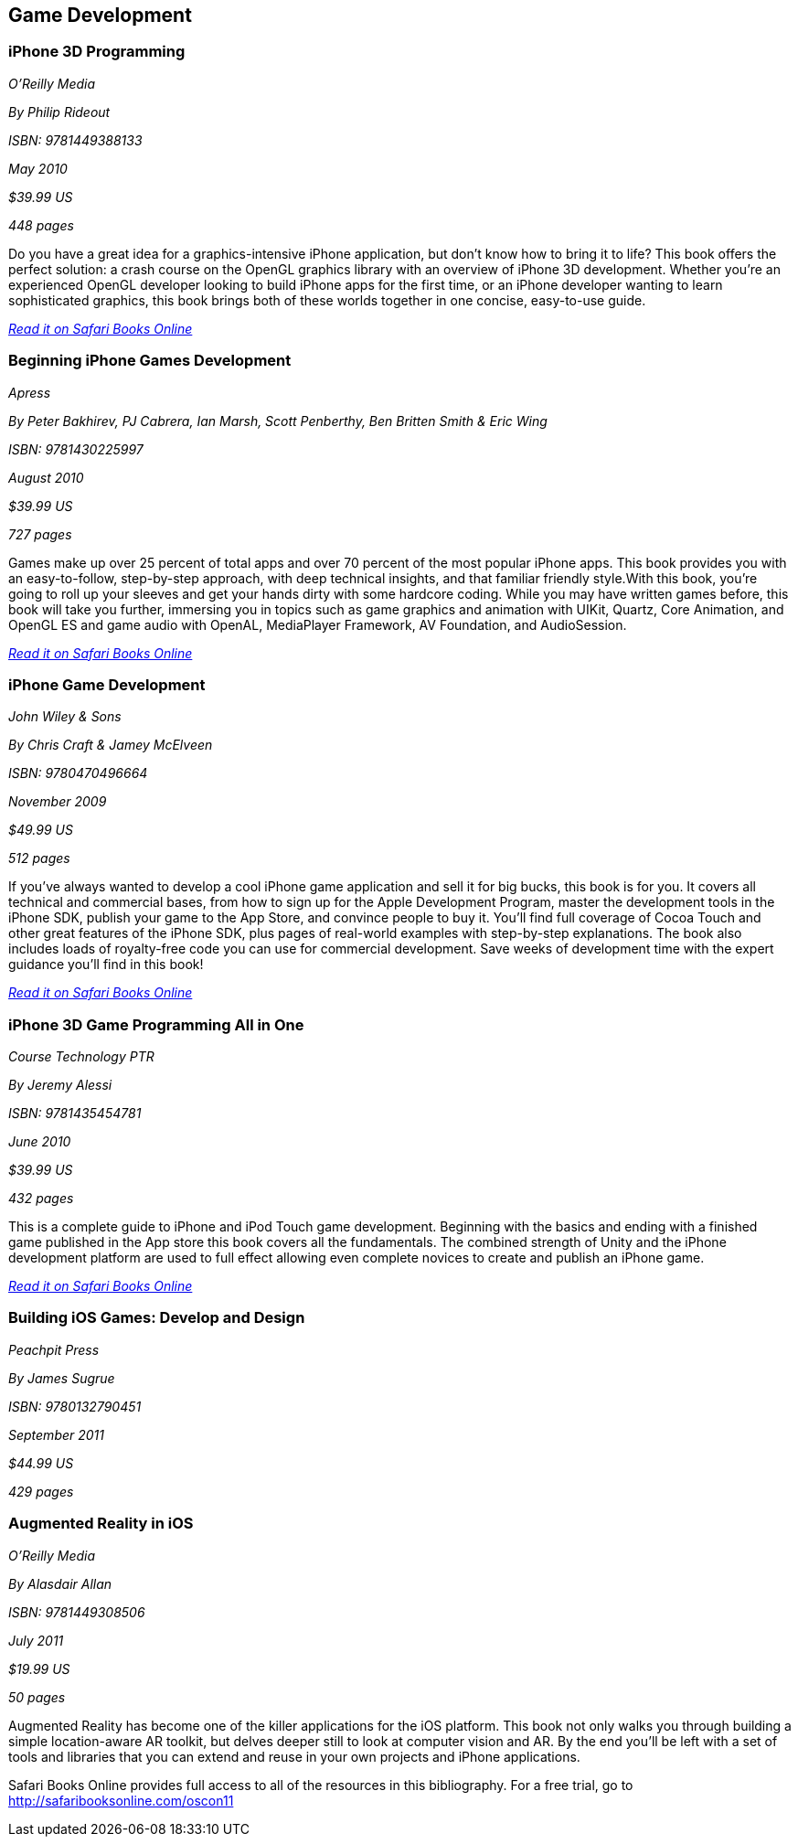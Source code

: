 == Game Development

=== iPhone 3D Programming

_O'Reilly Media_ 

_By Philip Rideout_ 

_ISBN: 9781449388133_ 

_May 2010_ 

_$39.99 US_ 

_448 pages_ 


Do you have a great idea for a graphics-intensive iPhone application, but don't know how to bring it to life? This book offers the perfect solution: a crash course on the OpenGL graphics library with an overview of iPhone 3D development. Whether you're an experienced OpenGL developer looking to build iPhone apps for the first time, or an iPhone developer wanting to learn sophisticated graphics, this book brings both of these worlds together in one concise, easy-to-use guide.

_http://bit.ly/qLpqBw[Read it on Safari Books Online]_

=== Beginning iPhone Games Development

_Apress_ 

_By Peter Bakhirev, PJ Cabrera, Ian Marsh, Scott Penberthy, Ben Britten Smith & Eric Wing_ 

_ISBN: 9781430225997_ 

_August 2010_ 

_$39.99 US_ 

_727 pages_ 


Games make up over 25 percent of total apps and over 70 percent of the most popular iPhone apps. This book provides you with an easy-to-follow, step-by-step approach, with deep technical insights, and that familiar friendly style.With this book, you're going to roll up your sleeves and get your hands dirty with some hardcore coding. While you may have written games before, this book will take you further, immersing you in topics such as game graphics and animation with UIKit, Quartz, Core Animation, and OpenGL ES and game audio with OpenAL, MediaPlayer Framework, AV Foundation, and AudioSession.

_http://bit.ly/oDY0fM[Read it on Safari Books Online]_

=== iPhone Game Development

_John Wiley & Sons_ 

_By Chris Craft & Jamey McElveen_ 

_ISBN: 9780470496664_ 

_November 2009_ 

_$49.99 US_ 

_512 pages_ 


If you've always wanted to develop a cool iPhone game application and sell it for big bucks, this book is for you. It covers all technical and commercial bases, from how to sign up for the Apple Development Program, master the development tools in the iPhone SDK, publish your game to the App Store, and convince people to buy it. You'll find full coverage of Cocoa Touch and other great features of the iPhone SDK, plus pages of real-world examples with step-by-step explanations. The book also includes loads of royalty-free code you can use for commercial development. Save weeks of development time with the expert guidance you'll find in this book!

_http://bit.ly/o9Gwgb[Read it on Safari Books Online]_

=== iPhone 3D Game Programming All in One

_Course Technology PTR_ 

_By Jeremy Alessi_ 

_ISBN: 9781435454781_ 

_June 2010_ 

_$39.99 US_ 

_432 pages_ 


This is a complete guide to iPhone and iPod Touch game development. Beginning with the basics and ending with a finished game published in the App store this book covers all the fundamentals. The combined strength of Unity and the iPhone development platform are used to full effect allowing even complete novices to create and publish an iPhone game.

_http://bit.ly/pzH4Nt[Read it on Safari Books Online]_

=== Building iOS Games: Develop and Design

_Peachpit Press_ 

_By James Sugrue_ 

_ISBN: 9780132790451_ 

_September 2011_ 

_$44.99 US_ 

_429 pages_ 


=== Augmented Reality in iOS

_O'Reilly Media_ 

_By Alasdair Allan_ 

_ISBN: 9781449308506_ 

_July 2011_ 

_$19.99 US_ 

_50 pages_ 


Augmented Reality has become one of the killer applications for the iOS platform. This book not only walks you through building a simple location-aware AR toolkit, but delves deeper still to look at computer vision and AR. By the end you'll be left with a set of tools and libraries that you can extend and reuse in your own projects and iPhone applications.

****
Safari Books Online provides full access to all of the resources in this bibliography. For a free trial, go to http://safaribooksonline.com/oscon11
****
